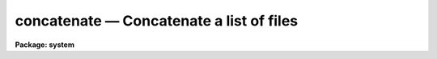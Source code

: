 concatenate — Concatenate a list of files
=========================================

**Package: system**

.. raw:: html

  <BODY>
  <TABLE WIDTH="100%" BORDER=0><TR>
  <TD ALIGN=LEFT><FONT SIZE=4>
  <B>concatenate (Nov84)</B></FONT></TD>
  <TD ALIGN=CENTER><FONT SIZE=4>
  <B>system</B>
  </FONT></TD>
  <TD ALIGN=RIGHT><FONT SIZE=4>
  <B>concatenate (Nov84)</B></FONT></TD>
  </TR></TABLE><P>
  <TITLE>concatenate</TITLE>
  <UL>
  </UL>
  <H2><A NAME="s_name">NAME</A></H2>
  <! BeginSection: 'NAME'>
  <UL>
  concatenate -- connect files together into one big file
  </UL>
  <! EndSection:   'NAME'>
  <H2><A NAME="s_usage">USAGE</A></H2>
  <! BeginSection: 'USAGE'>
  <UL>
  concatenate files [output_file]
  </UL>
  <! EndSection:   'USAGE'>
  <H2><A NAME="s_parameters">PARAMETERS</A></H2>
  <! BeginSection: 'PARAMETERS'>
  <UL>
  <DL>
  <DT><B><A NAME="l_files">files</A></B></DT>
  <! Sec='PARAMETERS' Level=0 Label='files' Line='files'>
  <DD>The list of input files.  The standard input, STDIN, may be specified to
  interactively enter a few lines of text rather than read from a disk file.
  All input files should be of the same type (binary or text).
  </DD>
  </DL>
  <DL>
  <DT><B><A NAME="l_output_file">output_file</A></B></DT>
  <! Sec='PARAMETERS' Level=0 Label='output_file' Line='output_file'>
  <DD>The name of the output file.  If no file is explicitly specified the
  standard output (STDOUT) is used.
  </DD>
  </DL>
  <DL>
  <DT><B><A NAME="l_out_type">out_type = in_type</A></B></DT>
  <! Sec='PARAMETERS' Level=0 Label='out_type' Line='out_type = in_type'>
  <DD>The output file type is forced if this parameter is defined as "<TT>binary</TT>"
  or "<TT>text</TT>".  If "<TT>out_type</TT>" does not begin with a "<TT>b</TT>" (or "<TT>B</TT>"), or a
  "<TT>t</TT>" ("<TT>T</TT>"), then the output type is either "<TT>text</TT>", if the output file is
  the standard output, or is determined from the type of the first input file.
  </DD>
  </DL>
  <DL>
  <DT><B><A NAME="l_append">append = no</A></B></DT>
  <! Sec='PARAMETERS' Level=0 Label='append' Line='append = no'>
  <DD>If set to "<TT>yes</TT>", "<TT>files</TT>" are appended to "<TT>output_file</TT>".
  </DD>
  </DL>
  </UL>
  <! EndSection:   'PARAMETERS'>
  <H2><A NAME="s_description">DESCRIPTION</A></H2>
  <! BeginSection: 'DESCRIPTION'>
  <UL>
  Each file in the input file list is appended to the output file.
  If "<TT>output_file</TT>" is not the standard output, and if output redirection ("<TT>&gt;</TT>")
  was not specified on the command line, the resulting stream of data is placed
  in a file.  The input can be STDIN, which makes for an easy way to enter a
  few lines of text into a file (but <I>type</I> is usually more convenient).
  If entering data via the standard input, type the end of file character,
  e.g., &lt;ctrl/z&gt;, to terminate the input sequence.
  </UL>
  <! EndSection:   'DESCRIPTION'>
  <H2><A NAME="s_examples">EXAMPLES</A></H2>
  <! BeginSection: 'EXAMPLES'>
  <UL>
  <P>
  1. Write out file1, followed by file2, to the terminal screen.  Note that
  there must be no space after the comma.
  <P>
  <PRE>
  	cl&gt; concatenate file1,file2
  </PRE>
  <P>
  2. Write out files file1 and file2 into the new file "<TT>outfile</TT>".
  <P>
  <PRE>
  	cl&gt; concatenate file1,file2 outfile
  </PRE>
  <P>
  3. Copy what you type (up to the end-of-file character) into the file junk.
  <P>
  <PRE>
  	cl&gt; concatenate STDIN junk
  </PRE>
  <P>
  4. Write out the contents of each of the files whose names are given in "<TT>list</TT>",
  one per line, and append this data to "<TT>junk</TT>".
  <P>
  <PRE>
  	cl&gt; concatenate @list junk append+
  </PRE>
  <P>
  5. Concatenation is also possible using <I>type</I>, e.g., the following
  command will append the contents of "<TT>file</TT>" to the file "<TT>outfile</TT>", which will
  be created if it does not already exist.
  <P>
  	cl&gt; type file &gt;&gt; outfile
  <P>
  The redirect-append operator "<TT>&gt;&gt;</TT>" may be used to append the output of any
  task to a file.
  <P>
  </UL>
  <! EndSection:   'EXAMPLES'>
  <H2><A NAME="s_notes">NOTES</A></H2>
  <! BeginSection: 'NOTES'>
  <UL>
  All input files should be of the same type, either all "<TT>text</TT>" or all
  "<TT>binary</TT>".
  </UL>
  <! EndSection:   'NOTES'>
  <H2><A NAME="s_see_also">SEE ALSO</A></H2>
  <! BeginSection: 'SEE ALSO'>
  <UL>
  copy, type
  </UL>
  <! EndSection:    'SEE ALSO'>
  
  <! Contents: 'NAME' 'USAGE' 'PARAMETERS' 'DESCRIPTION' 'EXAMPLES' 'NOTES' 'SEE ALSO'  >
  
  </BODY>
  </HTML>